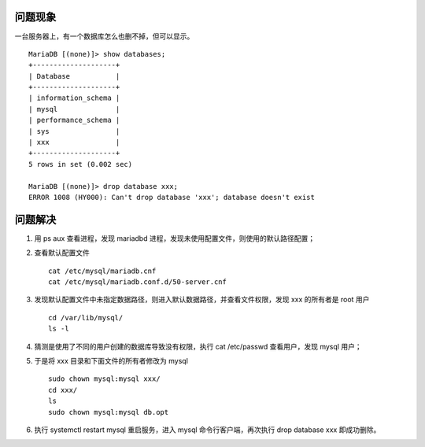 .. title: Solution to Can't drop database 'tt4e'; database doesn't exist
.. slug: solution-to-cant-drop-database-tt4e-database-doesnt-exist
.. date: 2024-05-27 01:23:39 UTC+08:00
.. tags: mysql
.. category: Tips
.. link: 
.. description: 本文解决在 mysql 中 show databases 可以显示但 drop database 却失败的情况
.. type: text



问题现象
==========

一台服务器上，有一个数据库怎么也删不掉，但可以显示。


::

    MariaDB [(none)]> show databases;
    +--------------------+
    | Database           |
    +--------------------+
    | information_schema |
    | mysql              |
    | performance_schema |
    | sys                |
    | xxx                |
    +--------------------+
    5 rows in set (0.002 sec)

    MariaDB [(none)]> drop database xxx;
    ERROR 1008 (HY000): Can't drop database 'xxx'; database doesn't exist


问题解决
==========

1. 用 ps aux 查看进程，发现 mariadbd 进程，发现未使用配置文件，则使用的默认路径配置；
2. 查看默认配置文件 ::

    cat /etc/mysql/mariadb.cnf
    cat /etc/mysql/mariadb.conf.d/50-server.cnf 

   
3. 发现默认配置文件中未指定数据路径，则进入默认数据路径，并查看文件权限，发现 xxx 的所有者是 root 用户 ::

    cd /var/lib/mysql/
    ls -l


4. 猜测是使用了不同的用户创建的数据库导致没有权限，执行 cat /etc/passwd 查看用户，发现 mysql 用户；
5. 于是将 xxx 目录和下面文件的所有者修改为 mysql ::

    sudo chown mysql:mysql xxx/
    cd xxx/
    ls
    sudo chown mysql:mysql db.opt


6. 执行 systemctl restart mysql 重启服务，进入 mysql 命令行客户端，再次执行 drop database xxx 即成功删除。
